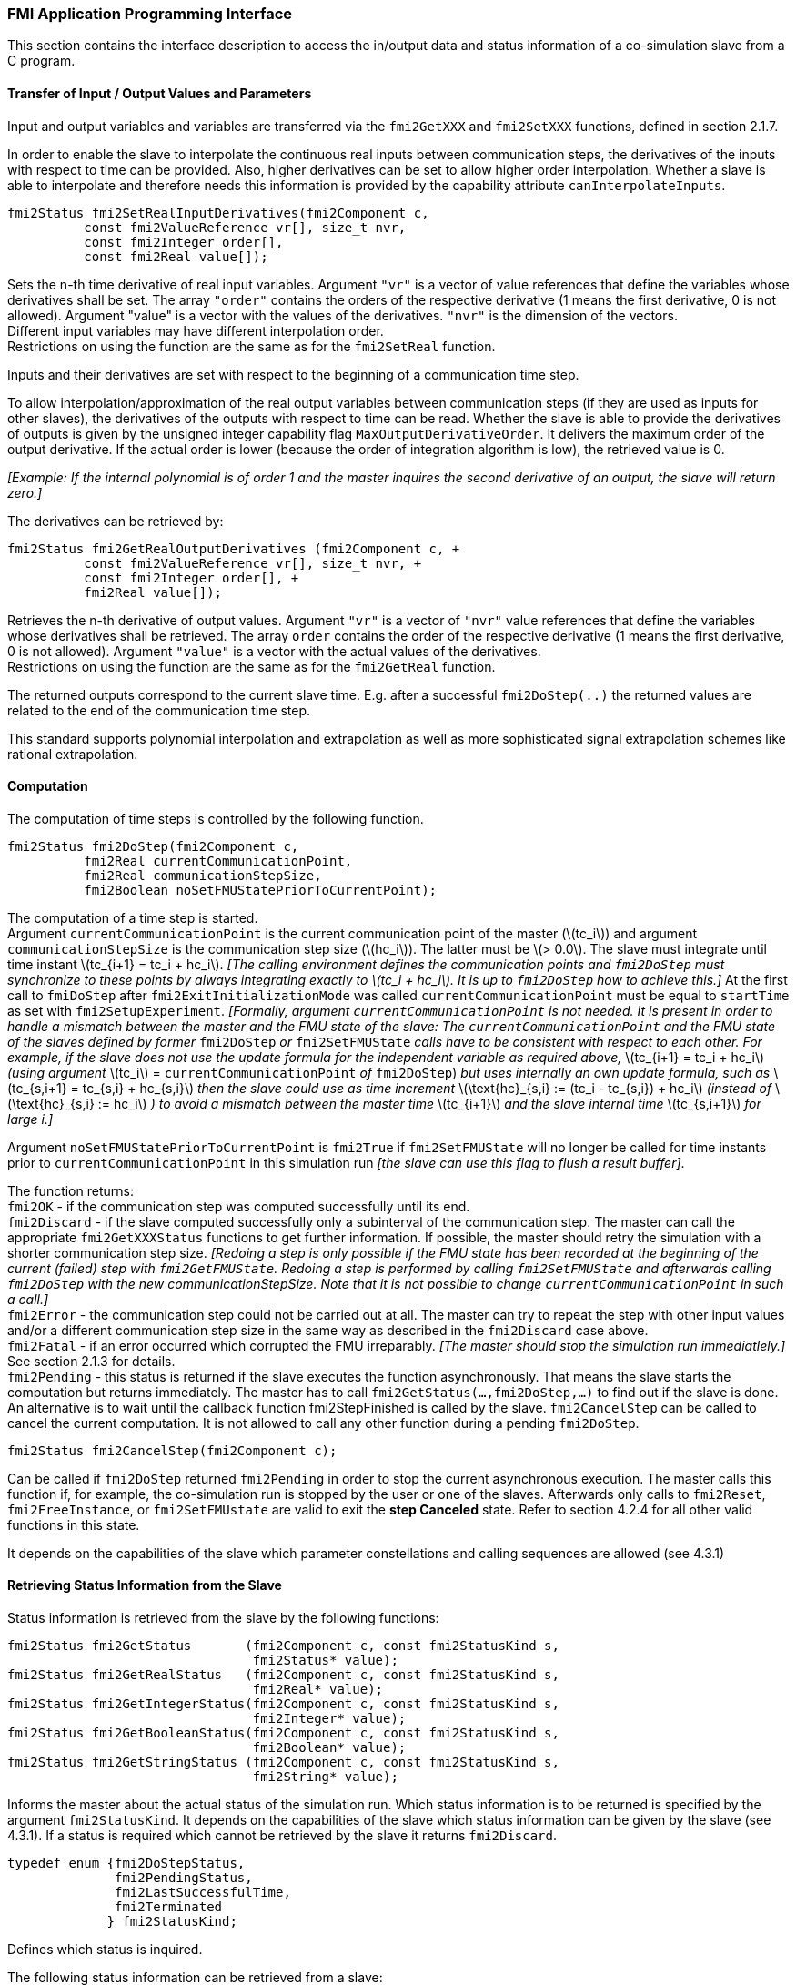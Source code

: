 === FMI Application Programming Interface

This section contains the interface description to access the in/output
data and status information of a co-simulation slave from a C program.

==== Transfer of Input / Output Values and Parameters

Input and output variables and variables are transferred via the
`fmi2GetXXX` and `fmi2SetXXX` functions, defined in section 2.1.7.

In order to enable the slave to interpolate the continuous real inputs
between communication steps, the derivatives of the inputs with respect
to time can be provided.
Also, higher derivatives can be set to allow higher order interpolation.
Whether a slave is able to interpolate and
therefore needs this information is provided by the capability attribute `canInterpolateInputs`.

[source, C]
----
fmi2Status fmi2SetRealInputDerivatives(fmi2Component c,
          const fmi2ValueReference vr[], size_t nvr,
          const fmi2Integer order[],
          const fmi2Real value[]);
----

[role=indented2]
Sets the n-th time derivative of real input variables.
Argument `"vr"` is a vector of value references that define the variables whose derivatives shall be set.
The array `"order"` contains the orders of the respective derivative (1 means the first derivative,
0 is not allowed).
Argument "value" is a vector with the values of the derivatives.
`"nvr"` is the dimension of the vectors. +
Different input variables may have different interpolation order. +
Restrictions on using the function are the same as for the `fmi2SetReal` function.

[role=indented2]
Inputs and their derivatives are set with respect to the beginning of a
communication time step.

[role=indented2]
To allow interpolation/approximation of the real output variables between communication steps (if they are used as inputs for other slaves), the derivatives of the outputs with respect to time can be read.
Whether the slave is able to provide the derivatives of outputs is given by the unsigned integer capability flag `MaxOutputDerivativeOrder`.
It delivers the maximum order of the output derivative.
If the actual order is lower (because the order of integration algorithm is low),
the retrieved value is 0.

[role=indented2]
_[Example: If the internal polynomial is of order 1 and the master
inquires the second derivative of an output, the slave will return zero.]_

The derivatives can be retrieved by:

[source, C]
----
fmi2Status fmi2GetRealOutputDerivatives (fmi2Component c, +
          const fmi2ValueReference vr[], size_t nvr, +
          const fmi2Integer order[], +
          fmi2Real value[]);
----

[role=indented2]
Retrieves the n-th derivative of output values.
Argument `"vr"` is a vector of `"nvr"` value references that define the variables whose derivatives shall be retrieved.
The array `order` contains the order of the respective derivative (1 means the first derivative,
0 is not allowed).
Argument `"value"` is a vector with the actual values of the derivatives. +
Restrictions on using the function are the same as for the `fmi2GetReal` function.

[role=indented2]
The returned outputs correspond to the current slave time.
E.g. after a successful `fmi2DoStep(..)` the returned values are related to the end of the communication time step.

This standard supports polynomial interpolation and extrapolation as well as more sophisticated signal extrapolation schemes like rational extrapolation.

==== Computation

The computation of time steps is controlled by the following function.

[source, C]
----
fmi2Status fmi2DoStep(fmi2Component c,
          fmi2Real currentCommunicationPoint,
          fmi2Real communicationStepSize,
          fmi2Boolean noSetFMUStatePriorToCurrentPoint);
----

[role=indented2]
The computation of a time step is started. +
Argument `currentCommunicationPoint` is the current communication point of the master (latexmath:[tc_i]) and argument `communicationStepSize` is the communication step size (latexmath:[hc_i]).
The latter must be latexmath:[> 0.0].
The slave must integrate until time instant latexmath:[tc_{i+1} = tc_i + hc_i].
_[The calling environment defines the communication points and `fmi2DoStep` must
synchronize to these points by always integrating exactly to latexmath:[tc_i + hc_i].
It is up to `fmi2DoStep` how to achieve this.]_
At the first call to `fmiDoStep` after `fmi2ExitInitializationMode` was called
`currentCommunicationPoint` must be equal to `startTime` as set with `fmi2SetupExperiment`.
_[Formally, argument `currentCommunicationPoint` is not needed.
It is present in order to handle a mismatch between the master and the FMU state of the slave: The `currentCommunicationPoint` and the FMU state of the slaves defined by former_ `fmi2DoStep` _or_
`fmi2SetFMUState` _calls have to be consistent with respect to each other.
For example, if the slave does not use the update formula for the independent variable as required above,_ latexmath:[tc_{i+1} = tc_i + hc_i] _(using argument_ latexmath:[tc_i] = `currentCommunicationPoint` _of_ `fmi2DoStep`) _but uses internally an own update formula,
such as_ latexmath:[tc_{s,i+1} = tc_{s,i} + hc_{s,i}] _then the slave could use as time increment_ latexmath:[\text{hc}_{s,i} := (tc_i - tc_{s,i}) + hc_i] _(instead of_ latexmath:[\text{hc}_{s,i} := hc_i] _) to avoid a mismatch between the master time_ latexmath:[tc_{i+1}] _and the slave internal time_ latexmath:[tc_{s,i+1}] _for large i.]_

[role=indented2]
Argument `noSetFMUStatePriorToCurrentPoint` is `fmi2True` if `fmi2SetFMUState` will no longer be called for time instants prior to `currentCommunicationPoint` in this simulation run _[the slave can use this flag to flush a result buffer]_.

[role=indented2]
The function returns: +
`fmi2OK` - if the communication step was computed successfully until its end. +
`fmi2Discard` - if the slave computed successfully only a subinterval of the communication step.
The master can call the appropriate `fmi2GetXXXStatus` functions to get further information.
If possible, the master should retry the simulation with a shorter communication step size.
_[Redoing a step is only possible if the FMU state has been recorded at the beginning of the current (failed) step with `fmi2GetFMUState`.
Redoing a step is performed by calling `fmi2SetFMUState` and afterwards calling `fmi2DoStep` with the new communicationStepSize.
Note that it is not possible to change `currentCommunicationPoint` in such a call.]_ +
`fmi2Error` - the communication step could not be carried out at all.
The master can try to repeat the step with other input values and/or a different communication step size in the same way as described in the `fmi2Discard` case above. +
`fmi2Fatal` - if an error occurred which corrupted the FMU irreparably.
_[The master should stop the simulation run immediatlely.]_ See section 2.1.3 for details. +
`fmi2Pending` - this status is returned if the slave executes the function asynchronously.
That means the slave starts the computation but returns immediately.
The master has to call `fmi2GetStatus(...,fmi2DoStep,...)` to find out if the slave is done.
An alternative is to wait until the callback function fmi2StepFinished is called by the slave.
`fmi2CancelStep` can be called to cancel the current computation.
It is not allowed to call any other function during a pending `fmi2DoStep`.

[source, C]
----
fmi2Status fmi2CancelStep(fmi2Component c);
----

[role=indented2]
Can be called if `fmi2DoStep` returned `fmi2Pending` in order to stop the current asynchronous execution.
The master calls this function if, for example, the co-simulation run is stopped by the user or one of the slaves.
Afterwards only calls to `fmi2Reset`, `fmi2FreeInstance`, or `fmi2SetFMUstate` are valid to exit the *step Canceled* state.
Refer to section 4.2.4 for all other valid functions in this state.

It depends on the capabilities of the slave which parameter constellations and calling sequences are allowed (see 4.3.1)

==== Retrieving Status Information from the Slave

Status information is retrieved from the slave by the following
functions:

[source, C]
----
fmi2Status fmi2GetStatus       (fmi2Component c, const fmi2StatusKind s,
                                fmi2Status* value);
fmi2Status fmi2GetRealStatus   (fmi2Component c, const fmi2StatusKind s,
                                fmi2Real* value);
fmi2Status fmi2GetIntegerStatus(fmi2Component c, const fmi2StatusKind s,
                                fmi2Integer* value);
fmi2Status fmi2GetBooleanStatus(fmi2Component c, const fmi2StatusKind s,
                                fmi2Boolean* value);
fmi2Status fmi2GetStringStatus (fmi2Component c, const fmi2StatusKind s,
                                fmi2String* value);
----

[role=indented2]
Informs the master about the actual status of the simulation run.
Which status information is to be returned is specified by the argument `fmi2StatusKind`.
It depends on the capabilities of the slave which status information can be given by the slave (see 4.3.1).
If a status is required which cannot be retrieved by the slave it returns `fmi2Discard`.

[source, C]
----
typedef enum {fmi2DoStepStatus,
              fmi2PendingStatus,
              fmi2LastSuccessfulTime,
              fmi2Terminated
             } fmi2StatusKind;
----

[role=indented2]
Defines which status is inquired.

The following status information can be retrieved from a slave:

[options="header", cols="3,2,7"]
|====
| Status |Type of retrieved value |Description

|`fmi2DoStepStatus`
|`fmi2Status`
|Can be called when the `fmi2DoStep` function returned `fmi2Pending`.
The function delivers `fmi2Pending` if the computation is not finished.
Otherwise the function returns the result of the asynchronously executed `fmi2DoStep` call.

|`fmi2PendingStatus`
|`fmi2String`
|Can be called when the `fmi2DoStep` function returned `fmi2Pending`.
The function delivers a string which informs about the status of the currently running asynchronous `fmi2DoStep` computation.

|`fmi2LastSuccessfulTime`
|`fmi2Real`
|Returns the end time of the last successfully completed communication step.
Can be called after `fmi2DoStep(..)` returned `fmi2Discard`.

|`fmi2Terminated`
|`fmi2Boolean`
|Returns `fmi2True`, if the slave wants to terminate the simulation.
Can be called after `fmi2DoStep(..)` returned `fmi2Discard`.
Use `fmi2LastSuccessfulTime` to determine the time instant at which the slave terminated.
|====

==== State Machine of Calling Sequence from Master to Slave

The following state machine defines the supported calling sequences.

.Calling sequence of Co-Simulation C functions in form of an UML 2.0 state machine.
image:images/figure11.png[]

Each state of the state machine corresponds to a certain phase of a
simulation as follows:

*instantiated*: +
In this state,
start and guess values of variables that have `initial` = `"exact"` or `"approx"` and `variability` ≠ `"constant"` can be set,
this does not include inputs as they do not have an `initial` attribute but one can set input derivatives with the function `fmi2SetRealInputDerivatives`.

*Initialization Mode:* +
In this state, equations are active to determine all outputs (and optionally other variables exposed by the exporting tool).
The variables that can be retrieved by `fmi2GetXXX` calls are (1) defined in the XML file
under `<ModelStructure><InitialUnknowns>`, and (2) variables with `causality` = `"output"`.
Variables with `initial` = `"exact"` and `variability` ≠ `"constant"`,
as well as variables with `causality` = `"input"` can be set.

*slaveInitialized*: +
In this state, the slave is initialized and the co-simulation computation is performed. The calculation until the next communication point is performed with function `fmi2DoStep`. Depending on the return value, the slave is in a different state (`step Complete`, `step Failed`, `step Canceled`).

*terminated*: +
In this state, the solution at the final time of the simulation can be retrieved.

Note that in Initialization Mode input variables can be set with `fmi2SetXXX` and output variables can be retrieved
with `fmi2GetXXX` interchangeably according to the model structure defined
under element `<ModelStructure><InitialUnknowns>` in the XML file.
_[For example, if one output `y1` depends on two inputs `u1`, `u2`,
then these two inputs must be set, before `y1` can be retrieved.
If additionally an output `y2` depends on an input `u3`, then `u3` can be set and `y2` can be retrieved afterwards.
As a result, artificial or "real" algebraic loops over connected FMUs in
Initialization Mode can be handled by using appropriate numerical algorithms.]_

There is the additional restriction in `slaveInitialized` state that it is not allowed to call `fmi2GetXXX` functions after `fmi2SetXXX` functions without an `fmi2DoStep` call in between.

_[The reason is to avoid different interpretations of the caching, since contrary to FMI for Model Exchange, `fmi2DoStep` will perform the actual calculation instead of `fmi2GetXXX`, and therefore, dummy algebraic loops at communication points cannot be handeled by an appropriate sequence of `fmi2GetXXX` and, `fmi2SetXXX` calls as for ModelExchange.

Examples:_

[cols="3,4",options="header"]
|====
|_Correct calling sequence_ |_Wrong calling sequence_
|_fmi2SetXXX on inputs_ +
_fmi2DoStep_ +
_fmi2GetXXX on outputs_ +
_fmi2SetXXX on inputs_ +
_fmi2DoStep_ +
_fmi2GetXXX on outputs_ +

|_fmi2SetXXX on inputs_ +
_fmi2DoStep_ +
_fmi2GetXXX on outputs_ +
_fmi2SetXXX on inputs_ +
_fmi2GetXXX on outputs // not allowed_ +
_fmi2DoStep_ +
_fmi2GetXXX on outputs_ +
|====
_]_

The allowed function calls in the respective states are summarized in the following table (functions marked in [yellow-background]#"yellow"# are only available for "Co-Simulation", the other functions are available both for "Model Exchange" and "Co-Simulation"):

[cols="10,1,1,1,1,1,1,1,1,1,1",width="40%"]
|====
.2+.>|*Function*
10+|*FMI 2.0 for Co-Simulation*
|[vertical-text]#start, end#
|[vertical-text]#instantiated#
|[vertical-text]#Initialization Mode#
|[vertical-text]#stepComplete#
|[vertical-text]#stepInProgress#
|[vertical-text]#stepFailed#
|[vertical-text]#stepCanceled#
|[vertical-text]#terminated#
|[vertical-text]#error#
|[vertical-text]#fatal#

|fmi2GetTypesPlatform         |x |x |x |x |x |x |x |x |x |
|fmi2GetVersion               |x |x |x |x |x |x |x |x |x |
|fmi2SetDebugLogging          |  |x |x |x |x |x |x |x |x |
|fmi2Instantiate              |x |  |  |  |  |  |  |  |  |
|fmi2FreeInstance             |  |x |x |x |  |x |x |x |x |
|fmi2SetupExperiment          |  |x |  |  |  |  |  |  |  |
|fmi2EnterInitializationMode  |  |x |  |  |  |  |  |  |  |
|fmi2ExitInitializationMode   |  |  |x |  |  |  |  |  |  |
|fmi2Terminate                |  |  |  |x |  |x |  |  |  |
|fmi2Reset                    |  |x |x |x |  |x |x |x |x |
|fmi2GetReal                  |  |  |2 |x |  |8 |7 |x |7 |
|fmi2GetInteger               |  |  |2 |x |  |8 |7 |x |7 |
|fmi2GetBoolean               |  |  |2 |x |  |8 |7 |x |7 |
|fmi2GetString                |  |  |2 |x |  |8 |7 |x |7 |
|fmi2SetReal                  |  |1 |3 |6 |  |  |  |  |  |
|fmi2SetInteger               |  |1 |3 |6 |  |  |  |  |  |
|fmi2SetBoolean               |  |1 |3 |6 |  |  |  |  |  |
|fmi2SetString                |  |1 |3 |6 |  |  |  |  |  |
|fmi2GetFMUstate              |  |x |x |x |  |8 |7 |x |7 |
|fmi2SetFMUstate              |  |x |x |x |  |x |x |x |x |
|fmi2FreeFMUstate             |  |x |x |x |  |x |x |x |x |
|fmi2SerializedFMUstateSize   |  |x |x |x |  |x |x |x |x |
|fmi2SerializeFMUstate        |  |x |x |x |  |x |x |x |x |
|fmi2DeSerializeFMUstate      |  |x |x |x |  |x |x |x |x |
|fmi2GetDirectionalDerivative |  |  |x |x |  |8 |7 |x |7 |
|fmi2SetRealInputDerivatives  {set:cellbgcolor:yellow} |  {set:cellbgcolor!} |x |x |x |  |  |  |  |  |
|fmi2GetRealOutputDerivatives {set:cellbgcolor:yellow} |  {set:cellbgcolor!} |  |  |x |  |8 |x |x |7 |
|fmi2DoStep                   {set:cellbgcolor:yellow} |  {set:cellbgcolor!} |  |  |x |  |  |  |  |  |
|fmi2CancelStep               {set:cellbgcolor:yellow} |  {set:cellbgcolor!} |  |  |  |x |  |  |  |  |
|fmi2GetStatus                {set:cellbgcolor:yellow} |  {set:cellbgcolor!} |  |  |x |x |x |  |x |  |
|fmi2GetRealStatus            {set:cellbgcolor:yellow} |  {set:cellbgcolor!} |  |  |x |x |x |  |x |  |
|fmi2GetIntegerStatus         {set:cellbgcolor:yellow} |  {set:cellbgcolor!} |  |  |x |x |x |  |x |  |
|fmi2GetBooleanStatus         {set:cellbgcolor:yellow} |  {set:cellbgcolor!} |  |  |x |x |x |  |x |  |
|fmi2GetStringStatus          {set:cellbgcolor:yellow} |  {set:cellbgcolor!} |  |  |x |x |x |  |x |  |
|====

*x* means: call is allowed in the corresponding state +
*number* means: call is allowed if the indicated condition holds: +
*1* for a variable with `variability ≠ "constant"` that has `initial = "exact"` or `"approx"` +
*2* for a variable with `causality = "output"` or variables listed under `<ModelStructure><InitalUnkowns>` +
*3* for a variable with `variability ≠ "constant"` that has `initial = "exact"`,
or `causality` = `"input"` +
*6* for a variable with `causality` = `"input"` or (`causality` = `"parameter"` and `variability` = `"tunable"`) +
*7* always, but retrieved values are usable for debugging only +
*8* always, but if status is other than `fmi2Terminated`,
retrieved values are useable for debugging only

==== Pseudocode Example

In the following example,
the usage of the FMI functions is sketched in order to clarify the typical calling sequence of the functions in a simulation environment.
The example is given in a mix of pseudocode and C,
in order to keep it small and understandable.
We consider two slaves,
where both have one continuous real input and one continuous real output which are connected in the following way:

.Connection graph of the slaves.
[caption="Figure 12: "]
image::images/figure12.png[width=30%, align="center"]

We assume no algebraic dependency between input and output of each slave.
The code demonstrates the simplest master algorithm as shown in section 4.1:

[start=8]
. Constant communication step size.
. No repeating of communication steps.
. The slaves do not support asynchronous execution of `fmi2DoStep`.

The error handling is implemented in a very rudimentary way.

[source, C]
----
//////////////////////////
//Initialization sub-phase
//Set callback functions,
fmi2CallbackFunctions cbf;
cbf.logger = loggerFunction;  //logger function
cbf.allocateMemory = calloc;
cbf.freeMemory = free;
cbf.stepFinished = NULL;      //synchronous execution
cbf.componentEnvironment = NULL;

//Instantiate both slaves
fmi2Component s1 = s1_fmi2Instantiate("Tool1" , fmi2CoSimulation, GUID1, "",
                                    fmi2False, fmi2False, &cbf, fmi2True);
fmi2Component s2 = s2_fmi2Instantiate("Tool2" , fmi2CoSimulation, GUID2, "",
                                    fmi2False, fmi2False, &cbf, fmi2True);

if ((s1 == NULL) || (s2 == NULL))
      return FAILURE;

// Start and stop time
startTime = 0;
stopTime = 10;

//communication step size
h = 0.01;

// set all variable start values (of "ScalarVariable / <type> / start")
s1_fmi2SetReal/Integer/Boolean/String(s1, ...);
s2_fmi2SetReal/Integer/Boolean/String(s2, ...);

//Initialize slaves
s1_fmi2SetupExperiment(s1, fmi2False, 0.0, startTime, fmi2True, stopTime);
s2_fmi2SetupExperiment(s1, fmi2False, 0.0, startTime, fmi2True, stopTime);
s1_fmi2EnterInitializationMode(s1);
s2_fmi2EnterInitializationMode(s2);

// set the input values at time = startTime
s1_fmi2SetReal/Integer/Boolean/String(s1, ...);
s2_fmi2SetReal/Integer/Boolean/String(s2, ...);
s1_fmi2ExitInitializationMode(s1);
s2_fmi2ExitInitializationMode(s2);

//////////////////////////
//Simulation sub-phase
tc = startTime; //Current master time

while ((tc < stopTime) && (status == fmi2OK))
{

    //retrieve outputs
    s1_fmi2GetReal(s1, ..., 1, &y1);
    s2_fmi2GetReal(s2, ..., 1, &y2);

    //set inputs
    s1_fmi2SetReal(s1, ..., 1, &y2);
    s2_fmi2SetReal(s2, ..., 1, &y1);

    //call slave s1 and check status
    status = s1_fmi2DoStep(s1, tc, h, fmi2True);
    switch (status) {
    case fmi2Discard:
      fmi2GetBooleanStatus(s1, fmi2Terminated, &boolVal);
      if (boolVal == fmi2True)
            printf("Slave s1 wants to terminate simulation.");
    case fmi2Error:
    case fmi2Fatal:
      terminateSimulation = true;
      break;
    }
    if (terminateSimulation)
      break;

    //call slave s2 and check status as above
    status = s2_fmi2DoStep(s2, tc, h, fmi2True);
    ...

    //increment master time
    tc += h;
}

//////////////////////////
//Shutdown sub-phase
if ((status != fmi2Error) && (status != fmi2Fatal))
{
    s1_fmi2Terminate(s1);
    s2_fmi2Terminate(s2);
}

if (status != fmi2Fatal)
{
    s1_fmi2FreeInstance(s1);
    s2_fmi2FreeInstance(s2);
}
----
